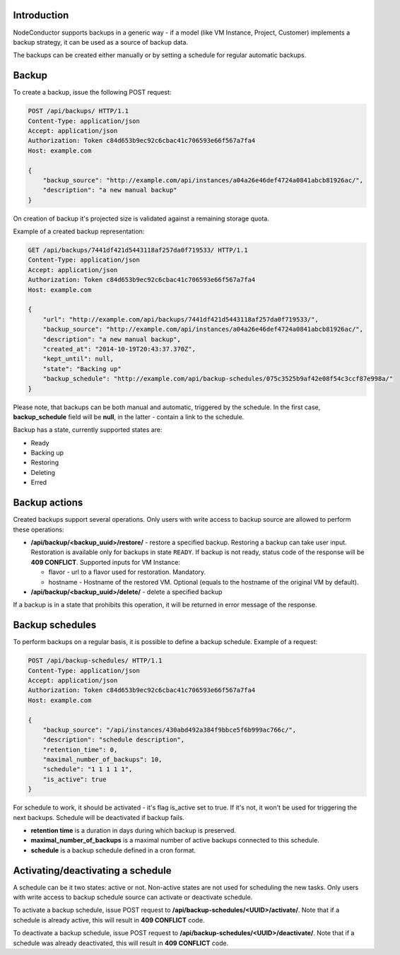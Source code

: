 Introduction
------------

NodeConductor supports backups in a generic way - if a model (like VM Instance, Project, Customer) implements a
backup strategy, it can be used as a source of backup data.

The backups can be created either manually or by setting a schedule for regular automatic backups.

Backup
------

To create a backup, issue the following POST request:

.. code-block:: http

    POST /api/backups/ HTTP/1.1
    Content-Type: application/json
    Accept: application/json
    Authorization: Token c84d653b9ec92c6cbac41c706593e66f567a7fa4
    Host: example.com

    {
        "backup_source": "http://example.com/api/instances/a04a26e46def4724a0841abcb81926ac/",
        "description": "a new manual backup"
    }

On creation of backup it's projected size is validated against a remaining storage quota.

Example of a created backup representation:

.. code-block:: http

    GET /api/backups/7441df421d5443118af257da0f719533/ HTTP/1.1
    Content-Type: application/json
    Accept: application/json
    Authorization: Token c84d653b9ec92c6cbac41c706593e66f567a7fa4
    Host: example.com

    {
        "url": "http://example.com/api/backups/7441df421d5443118af257da0f719533/",
        "backup_source": "http://example.com/api/instances/a04a26e46def4724a0841abcb81926ac/",
        "description": "a new manual backup",
        "created_at": "2014-10-19T20:43:37.370Z",
        "kept_until": null,
        "state": "Backing up"
        "backup_schedule": "http://example.com/api/backup-schedules/075c3525b9af42e08f54c3ccf87e998a/"
    }

Please note, that backups can be both manual and automatic, triggered by the schedule.
In the first case, **backup_schedule** field will be **null**, in the latter - contain a link to the schedule.

Backup has a state, currently supported states are:

- Ready
- Backing up
- Restoring
- Deleting
- Erred

Backup actions
--------------

Created backups support several operations. Only users with write access to backup source are allowed to perform these
operations:

- **/api/backup/<backup_uuid>/restore/** - restore a specified backup. Restoring a backup can take user input.
  Restoration is available only for backups in state ``READY``. If backup is not ready, status code of the response
  will be **409 CONFLICT**.
  Supported inputs for VM Instance:

  - flavor - url to a flavor used for restoration. Mandatory.
  - hostname - Hostname of the restored VM. Optional (equals to the hostname of the original VM by default).

- **/api/backup/<backup_uuid>/delete/** - delete a specified backup

If a backup is in a state that prohibits this operation, it will be returned in error message of the response.

Backup schedules
----------------

To perform backups on a regular basis, it is possible to define a backup schedule. Example of a request:

.. code-block:: http

    POST /api/backup-schedules/ HTTP/1.1
    Content-Type: application/json
    Accept: application/json
    Authorization: Token c84d653b9ec92c6cbac41c706593e66f567a7fa4
    Host: example.com

    {
        "backup_source": "/api/instances/430abd492a384f9bbce5f6b999ac766c/",
        "description": "schedule description",
        "retention_time": 0,
        "maximal_number_of_backups": 10,
        "schedule": "1 1 1 1 1",
        "is_active": true
    }

For schedule to work, it should be activated - it's flag is_active set to true. If it's not, it won't be used
for triggering the next backups. Schedule will be deactivated if backup fails.

- **retention time** is a duration in days during which backup is preserved.
- **maximal_number_of_backups** is a maximal number of active backups connected to this schedule.
- **schedule** is a backup schedule defined in a cron format.

Activating/deactivating a schedule
----------------------------------

A schedule can be it two states: active or not. Non-active states are not used for scheduling the new tasks.
Only users with write access to backup schedule source can activate or deactivate schedule.

To activate a backup schedule, issue POST request to **/api/backup-schedules/<UUID>/activate/**. Note that
if a schedule is already active, this will result in **409 CONFLICT** code.

To deactivate a backup schedule, issue POST request to **/api/backup-schedules/<UUID>/deactivate/**. Note that
if a schedule was already deactivated, this will result in **409 CONFLICT** code.
